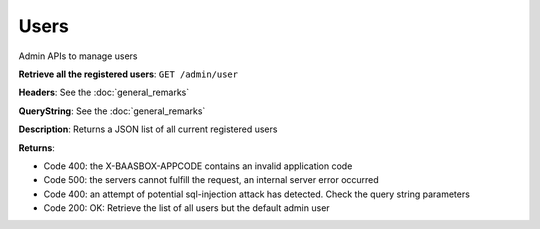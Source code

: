 Users
=====

Admin APIs to manage users 

**Retrieve all the registered users**: ``GET
/admin/user`` 

**Headers**: See the :doc:`general_remarks`

**QueryString**: See the :doc:`general_remarks`

**Description**: Returns a JSON list of all current registered users

**Returns**:

-  Code 400: the X-BAASBOX-APPCODE contains an invalid application code
-  Code 500: the servers cannot fulfill the request, an internal server
   error occurred
-  Code 400: an attempt of potential sql-injection attack has detected.
   Check the query string parameters
-  Code 200: OK: Retrieve the list of all users but the default admin
   user